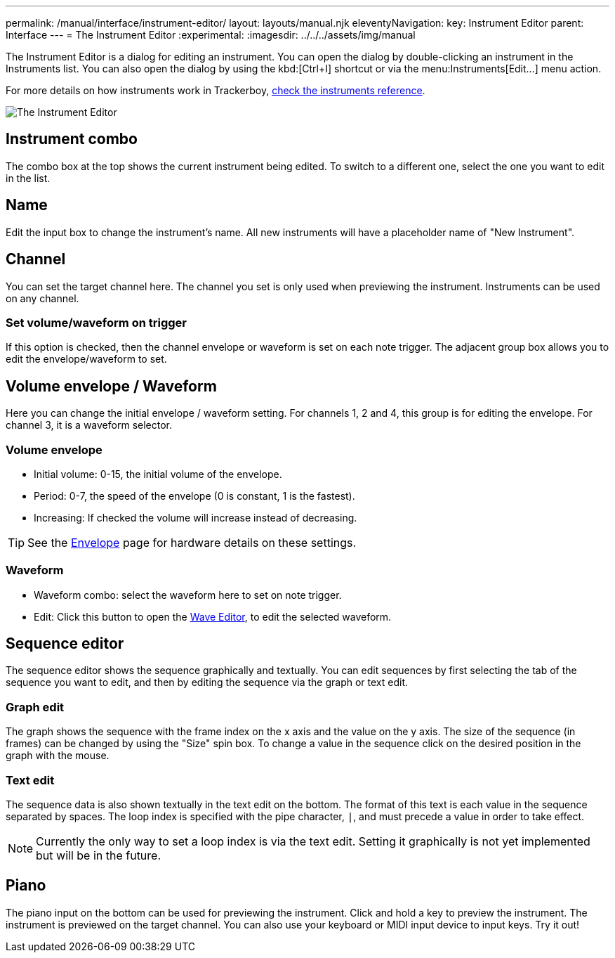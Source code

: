 ---
permalink: /manual/interface/instrument-editor/
layout: layouts/manual.njk
eleventyNavigation:
  key: Instrument Editor
  parent: Interface
---
= The Instrument Editor
:experimental:
:imagesdir: ../../../assets/img/manual

The Instrument Editor is a dialog for editing an instrument. You can open the
dialog by double-clicking an instrument in the Instruments list. You can also
open the dialog by using the kbd:[Ctrl+I] shortcut or via the menu:Instruments[Edit...]
menu action.

For more details on how instruments work in Trackerboy,
xref:../tracker/instruments.adoc[check the instruments reference].

image::interface/instrument-editor.png[The Instrument Editor]

== Instrument combo

The combo box at the top shows the current instrument being edited. To switch
to a different one, select the one you want to edit in the list.

== Name

Edit the input box to change the instrument's name. All new instruments will
have a placeholder name of "New Instrument".

== Channel

You can set the target channel here. The channel you set is only used when
previewing the instrument. Instruments can be used on any channel.

=== Set volume/waveform on trigger

If this option is checked, then the channel envelope or waveform is set on each
note trigger. The adjacent group box allows you to edit the envelope/waveform
to set.

== Volume envelope / Waveform

Here you can change the initial envelope / waveform setting. For channels 1, 2
and 4, this group is for editing the envelope. For channel 3, it is a waveform
selector.

=== Volume envelope

* Initial volume: 0-15, the initial volume of the envelope.
* Period: 0-7, the speed of the envelope (0 is constant, 1 is the fastest).
* Increasing: If checked the volume will increase instead of decreasing.

TIP: See the xref:../hardware/envelope.adoc[Envelope] page for hardware details on these settings.

### Waveform

* Waveform combo: select the waveform here to set on note trigger.
* Edit: Click this button to open the xref:waveform-editor.adoc[Wave Editor],
to edit the selected waveform.

## Sequence editor

The sequence editor shows the sequence graphically and textually. You can edit
sequences by first selecting the tab of the sequence you want to edit, and then
by editing the sequence via the graph or text edit.

### Graph edit

The graph shows the sequence with the frame index on the x axis and the value
on the y axis. The size of the sequence (in frames) can be changed by using the
"Size" spin box. To change a value in the sequence click on the desired position
in the graph with the mouse.

### Text edit

The sequence data is also shown textually in the text edit on the bottom. The
format of this text is each value in the sequence separated by spaces. The
loop index is specified with the pipe character, `|`, and must precede a value
in order to take effect.

NOTE: Currently the only way to set a loop index is via the text edit. Setting
it graphically is not yet implemented but will be in the future.

## Piano

The piano input on the bottom can be used for previewing the instrument. Click
and hold a key to preview the instrument. The instrument is previewed on the
target channel. You can also use your keyboard or MIDI input device to input
keys. Try it out!
